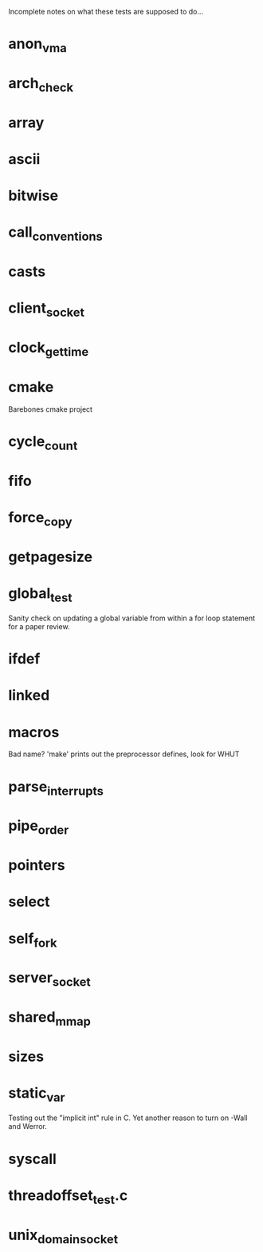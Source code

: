 Incomplete notes on what these tests are supposed to do...

* anon_vma

* arch_check

* array

* ascii

* bitwise

* call_conventions

* casts

* client_socket

* clock_gettime

* cmake
Barebones cmake project

* cycle_count

* fifo

* force_copy

* getpagesize

* global_test
Sanity check on updating a global variable from within a for loop statement for a paper review.

* ifdef

* linked

* macros
Bad name? 'make' prints out the preprocessor defines, look for WHUT

* parse_interrupts

* pipe_order

* pointers

* select

* self_fork

* server_socket

* shared_mmap

* sizes

* static_var
Testing out the "implicit int" rule in C. Yet another reason to turn on -Wall and Werror.

* syscall

* threadoffset_test.c

* unix_domain_socket
